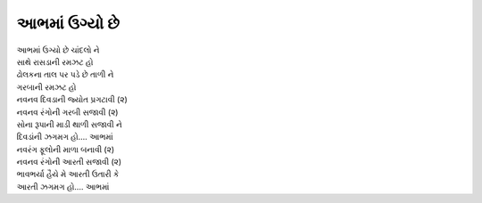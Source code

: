 આભમાં ઉગ્યો છે
---------------------

| આભમાં ઉગ્યો છે ચાંદલો ને
| સાથે રાસડાની રમઝટ હો
| ઢોલકના તાલ પર પડે છે તાળી ને
| ગરબાની રમઝટ હો

| નવનવ દિવડાની જ્યોત પ્રગટાવી (૨)
| નવનવ રંગોની ગરબી સજાવી (૨)
| સોના રૂપાની માડી થાળી સજાવી ને
| દિવડાંની ઝગમગ હો.... આભમાં

| નવરંગ ફૂલોની માળા બનાવી (૨)
| નવનવ રંગોની આરતી સજાવી (૨)
| ભાવભર્યા હૈયે મે આરતી ઉતારી કે
| આરતી ઝગમગ હો.... આભમાં
